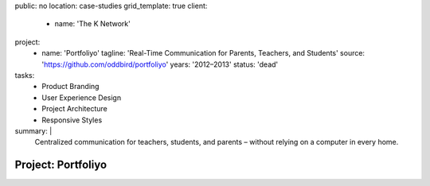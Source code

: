 public: no
location: case-studies
grid_template: true
client:
  - name: 'The K Network'
project:
  - name: 'Portfoliyo'
    tagline: 'Real-Time Communication for Parents, Teachers, and Students'
    source: 'https://github.com/oddbird/portfoliyo'
    years: '2012–2013'
    status: 'dead'
tasks:
  - Product Branding
  - User Experience Design
  - Project Architecture
  - Responsive Styles
summary: |
  Centralized communication for teachers, students, and parents –
  without relying on a computer in every home.


Project: Portfoliyo
===================
